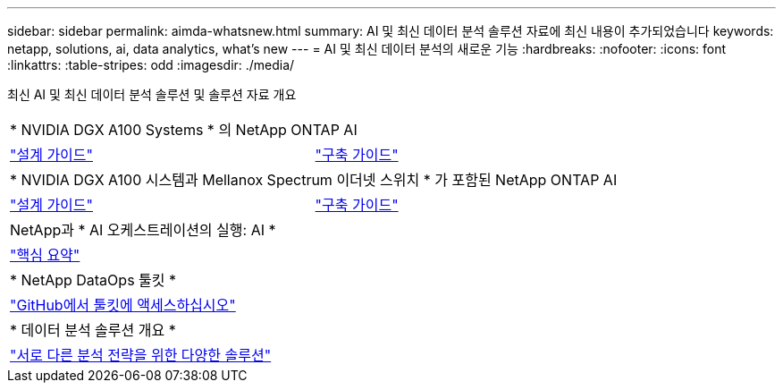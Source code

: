 ---
sidebar: sidebar 
permalink: aimda-whatsnew.html 
summary: AI 및 최신 데이터 분석 솔루션 자료에 최신 내용이 추가되었습니다 
keywords: netapp, solutions, ai, data analytics, what's new 
---
= AI 및 최신 데이터 분석의 새로운 기능
:hardbreaks:
:nofooter: 
:icons: font
:linkattrs: 
:table-stripes: odd
:imagesdir: ./media/


[role="lead"]
최신 AI 및 최신 데이터 분석 솔루션 및 솔루션 자료 개요

[cols="1,1"]
|===


2+| * NVIDIA DGX A100 Systems * 의 NetApp ONTAP AI 


| link:https://www.netapp.com/pdf.html?item=/media/19432-nva-1151-design.pdf["설계 가이드"] | link:https://www.netapp.com/pdf.html?item=/media/20708-nva-1151-deploy.pdf["구축 가이드"] 


2+| * NVIDIA DGX A100 시스템과 Mellanox Spectrum 이더넷 스위치 * 가 포함된 NetApp ONTAP AI 


| link:https://www.netapp.com/pdf.html?item=/media/21793-nva-1153-design.pdf["설계 가이드"] | link:https://www.netapp.com/pdf.html?item=/media/21789-nva-1153-deploy.pdf["구축 가이드"] 


2+| NetApp과 * AI 오케스트레이션의 실행: AI * 


| link:ai/osrunai_executive_summary.html["핵심 요약"] |  


2+| * NetApp DataOps 툴킷 * 


| link:https://github.com/NetApp/netapp-data-science-toolkit["GitHub에서 툴킷에 액세스하십시오"] |  


2+| * 데이터 분석 솔루션 개요 * 


| link:https://www.netapp.com/pdf.html?item=/media/58015-sb-4154.pdf["서로 다른 분석 전략을 위한 다양한 솔루션"] |  
|===